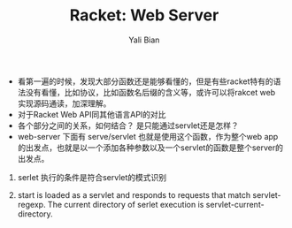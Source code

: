 #+TITLE:       Racket: Web Server
#+AUTHOR:      Yali Bian



+ 看第一遍的时候，发现大部分函数还是能够看懂的，但是有些racket特有的语法没有看懂，比如协议，比如函数名后缀的含义等，或许可以将rakcet web 实现源码通读，加深理解。
+ 对于Racket Web API同其他语言API的对比
+ 各个部分之间的关系，如何结合？ 是只能通过servlet还是怎样？
+ web-server 下面有 serve/servlet 也就是使用这个函数，作为整个web app的出发点，也就是以一个添加各种参数以及一个servlet的函数是整个server的出发点。
5. serlet 执行的条件是符合servlet的模式识别

1. start is loaded as a servlet and responds to requests that match servlet-regexp. The current directory of serlet execution is servlet-current-directory.
